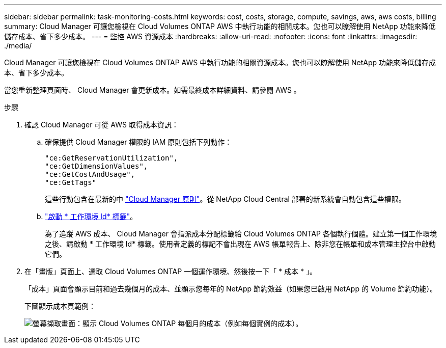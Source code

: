 ---
sidebar: sidebar 
permalink: task-monitoring-costs.html 
keywords: cost, costs, storage, compute, savings, aws, aws costs, billing 
summary: Cloud Manager 可讓您檢視在 Cloud Volumes ONTAP AWS 中執行功能的相關成本。您也可以瞭解使用 NetApp 功能來降低儲存成本、省下多少成本。 
---
= 監控 AWS 資源成本
:hardbreaks:
:allow-uri-read: 
:nofooter: 
:icons: font
:linkattrs: 
:imagesdir: ./media/


[role="lead"]
Cloud Manager 可讓您檢視在 Cloud Volumes ONTAP AWS 中執行功能的相關資源成本。您也可以瞭解使用 NetApp 功能來降低儲存成本、省下多少成本。

當您重新整理頁面時、 Cloud Manager 會更新成本。如需最終成本詳細資料、請參閱 AWS 。

.步驟
. 確認 Cloud Manager 可從 AWS 取得成本資訊：
+
.. 確保提供 Cloud Manager 權限的 IAM 原則包括下列動作：
+
[source, json]
----
"ce:GetReservationUtilization",
"ce:GetDimensionValues",
"ce:GetCostAndUsage",
"ce:GetTags"
----
+
這些行動包含在最新的中 https://mysupport.netapp.com/site/info/cloud-manager-policies["Cloud Manager 原則"^]。從 NetApp Cloud Central 部署的新系統會自動包含這些權限。

.. https://docs.aws.amazon.com/awsaccountbilling/latest/aboutv2/activating-tags.html["啟動 * 工作環境 Id* 標籤"^]。
+
為了追蹤 AWS 成本、 Cloud Manager 會指派成本分配標籤給 Cloud Volumes ONTAP 各個執行個體。建立第一個工作環境之後、請啟動 * 工作環境 Id* 標籤。使用者定義的標記不會出現在 AWS 帳單報告上、除非您在帳單和成本管理主控台中啟動它們。



. 在「畫版」頁面上、選取 Cloud Volumes ONTAP 一個運作環境、然後按一下「 * 成本 * 」。
+
「成本」頁面會顯示目前和過去幾個月的成本、並顯示您每年的 NetApp 節約效益（如果您已啟用 NetApp 的 Volume 節約功能）。

+
下圖顯示成本頁範例：

+
image:screenshot_cost.gif["螢幕擷取畫面：顯示 Cloud Volumes ONTAP 每個月的成本（例如每個實例的成本）。"]


